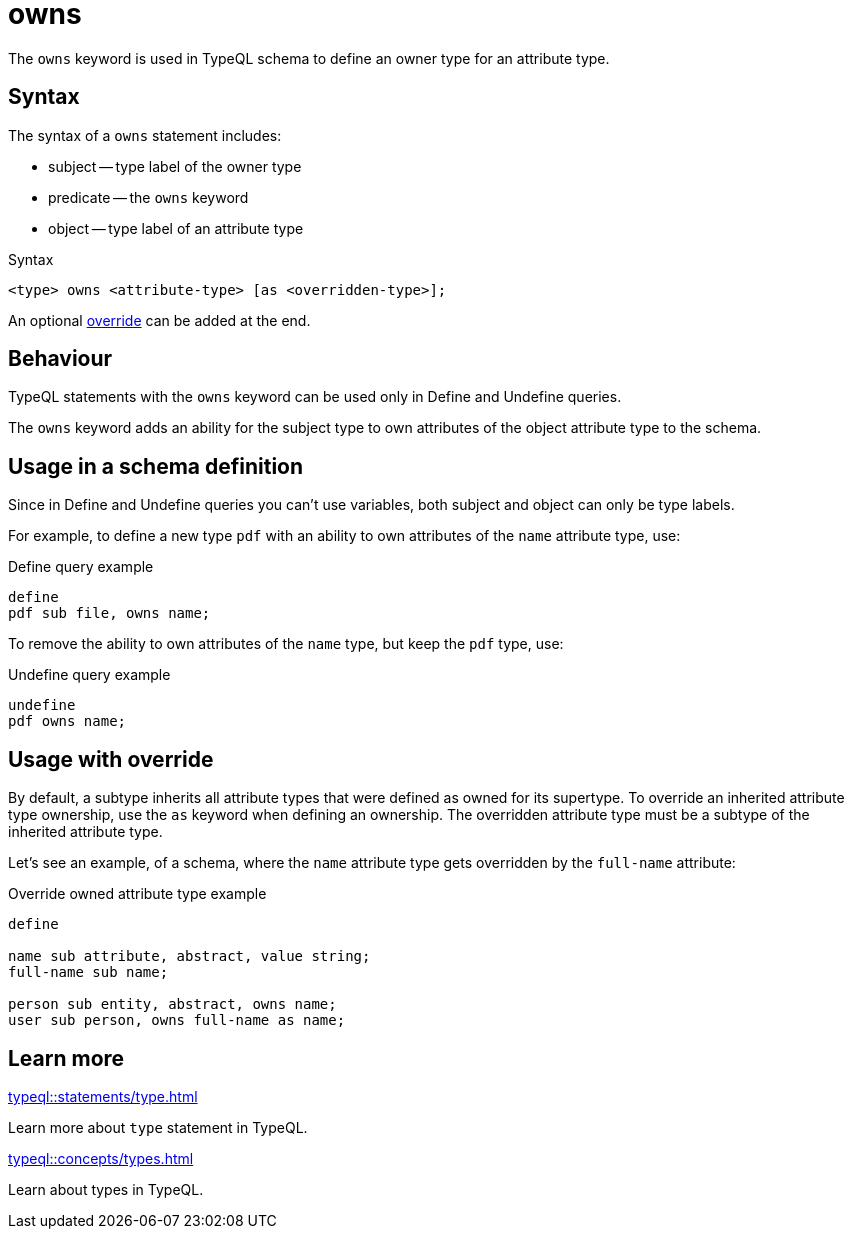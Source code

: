 = owns

The `owns` keyword is used in TypeQL schema to define an owner type for an attribute type.

== Syntax

The syntax of a `owns` statement includes:

* subject -- type label of the owner type
* predicate -- the `owns` keyword
* object -- type label of an attribute type

.Syntax
[,typeql]
----
<type> owns <attribute-type> [as <overridden-type>];
----

An optional <<_usage_with_override,override>> can be added at the end.

== Behaviour

TypeQL statements with the `owns` keyword can be used only in Define and Undefine queries.

The `owns` keyword adds an ability for the subject type to own attributes of
the object attribute type to the schema.

== Usage in a schema definition

Since in Define and Undefine queries you can't use variables,
both subject and object can only be type labels.

For example, to define a new type `pdf` with an ability to own attributes of the `name` attribute type, use:

.Define query example
[,typeql]
----
define
pdf sub file, owns name;
----

To remove the ability to own attributes of the `name` type, but keep the `pdf` type, use:

.Undefine query example
[,typeql]
----
undefine
pdf owns name;
----

[#_usage_with_override]
== Usage with override

By default, a subtype inherits all attribute types that were defined as owned for its supertype.
To override an inherited attribute type ownership, use the `as` keyword when defining an ownership.
The overridden attribute type must be a subtype of the inherited attribute type.

Let's see an example, of a schema, where the `name` attribute type gets overridden by the `full-name` attribute:

.Override owned attribute type example
[,typeql]
----
define

name sub attribute, abstract, value string;
full-name sub name;

person sub entity, abstract, owns name;
user sub person, owns full-name as name;
----

== Learn more

[cols-2]
--
.xref:typeql::statements/type.adoc[]
[.clickable]
****
Learn more about `type` statement in TypeQL.
****

.xref:typeql::concepts/types.adoc[]
[.clickable]
****
Learn about types in TypeQL.
****
--

